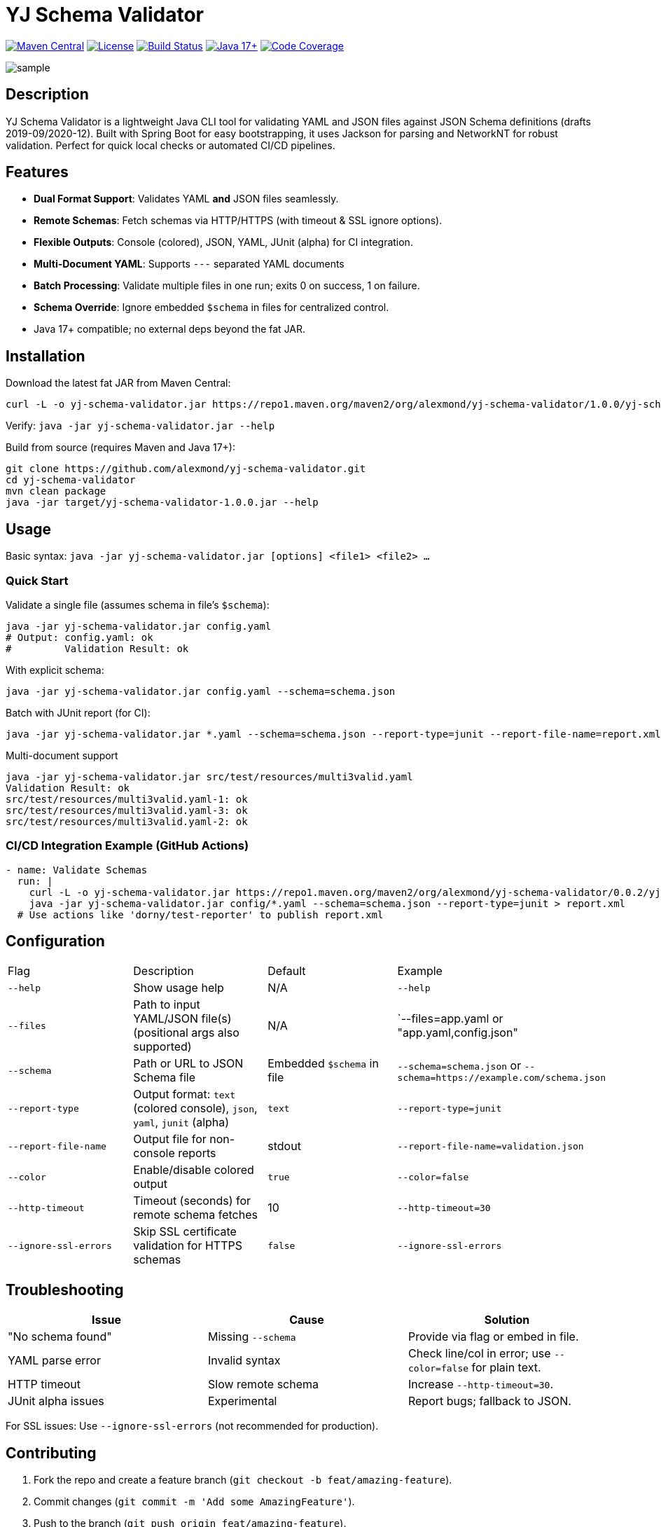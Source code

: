 = YJ Schema Validator

image:https://img.shields.io/maven-central/v/org.alexmond/yj-schema-validator.svg?label=Maven%20Central[Maven Central,link=https://search.maven.org/artifact/yj-schema-validator]
image:https://img.shields.io/badge/License-Apache%202.0-blue.svg[License,link=LICENSE]
image:https://img.shields.io/github/actions/workflow/status/alexmond/yj-schema-validator/maven.yml[Build Status,link=https://github.com/alexmond/yj-schema-validator/actions]
image:https://img.shields.io/badge/Java-17%2B-blue.svg[Java 17+,link=https://openjdk.org/]
image:https://codecov.io/github/alexmond/yj-schema-validator/graph/badge.svg?token=R22SVVXZT6[Code Coverage,link=https://codecov.io/github/alexmond/yj-schema-validator]

image::sample.png[]
[[description]]
== Description


YJ Schema Validator is a lightweight Java CLI tool for validating YAML and JSON files against JSON Schema definitions (drafts 2019-09/2020-12). Built with Spring Boot for easy bootstrapping, it uses Jackson for parsing and NetworkNT for robust validation. Perfect for quick local checks or automated CI/CD pipelines.

== Features

- *Dual Format Support*: Validates YAML *and* JSON files seamlessly.
- *Remote Schemas*: Fetch schemas via HTTP/HTTPS (with timeout & SSL ignore options).
- *Flexible Outputs*: Console (colored), JSON, YAML, JUnit (alpha) for CI integration.
- *Multi-Document YAML*: Supports `---` separated YAML documents
- *Batch Processing*: Validate multiple files in one run; exits 0 on success, 1 on failure.
- *Schema Override*: Ignore embedded `$schema` in files for centralized control.
- Java 17+ compatible; no external deps beyond the fat JAR.

== Installation

Download the latest fat JAR from Maven Central:

[source,bash]
----
curl -L -o yj-schema-validator.jar https://repo1.maven.org/maven2/org/alexmond/yj-schema-validator/1.0.0/yj-schema-validator-1.0.0.jar
----

Verify: `java -jar yj-schema-validator.jar --help`

Build from source (requires Maven and Java 17+):

[source,bash]
----
git clone https://github.com/alexmond/yj-schema-validator.git
cd yj-schema-validator
mvn clean package
java -jar target/yj-schema-validator-1.0.0.jar --help
----

== Usage

Basic syntax: `java -jar yj-schema-validator.jar [options] <file1> <file2> ...`

=== Quick Start

Validate a single file (assumes schema in file's `$schema`):

[source,bash]
----
java -jar yj-schema-validator.jar config.yaml
# Output: config.yaml: ok
#         Validation Result: ok
----

With explicit schema:

[source,bash]
----
java -jar yj-schema-validator.jar config.yaml --schema=schema.json
----

Batch with JUnit report (for CI):

[source,bash]
----
java -jar yj-schema-validator.jar *.yaml --schema=schema.json --report-type=junit --report-file-name=report.xml
----

Multi-document support
[source,bash]
----
java -jar yj-schema-validator.jar src/test/resources/multi3valid.yaml
Validation Result: ok
src/test/resources/multi3valid.yaml-1: ok
src/test/resources/multi3valid.yaml-3: ok
src/test/resources/multi3valid.yaml-2: ok
----
=== CI/CD Integration Example (GitHub Actions)

[source,yaml]
----
- name: Validate Schemas
  run: |
    curl -L -o yj-schema-validator.jar https://repo1.maven.org/maven2/org/alexmond/yj-schema-validator/0.0.2/yj-schema-validator-0.0.2.jar
    java -jar yj-schema-validator.jar config/*.yaml --schema=schema.json --report-type=junit > report.xml
  # Use actions like 'dorny/test-reporter' to publish report.xml
----

== Configuration

|===
|Flag |Description |Default |Example
|`--help`
|Show usage help
|N/A
|`--help`

|`--files`
|Path to input YAML/JSON file(s) (positional args also supported)
|N/A
|`--files=app.yaml or "app.yaml,config.json"

|`--schema`
|Path or URL to JSON Schema file
|Embedded `$schema` in file
|`--schema=schema.json` or `--schema=https://example.com/schema.json`

|`--report-type`
|Output format: `text` (colored console), `json`, `yaml`, `junit` (alpha)
|`text`
|`--report-type=junit`

|`--report-file-name`
|Output file for non-console reports
|stdout
|`--report-file-name=validation.json`

|`--color`
|Enable/disable colored output
|`true`
|`--color=false`

|`--http-timeout`
|Timeout (seconds) for remote schema fetches
|10
|`--http-timeout=30`

|`--ignore-ssl-errors`
|Skip SSL certificate validation for HTTPS schemas
|`false`
|`--ignore-ssl-errors`

|===

== Troubleshooting

|===
|Issue |Cause |Solution

|"No schema found"
|Missing `--schema`
|Provide via flag or embed in file.

|YAML parse error
|Invalid syntax
|Check line/col in error; use `--color=false` for plain text.

|HTTP timeout
|Slow remote schema
|Increase `--http-timeout=30`.

|JUnit alpha issues
|Experimental
|Report bugs; fallback to JSON.
|===

For SSL issues: Use `--ignore-ssl-errors` (not recommended for production).

== Contributing

1. Fork the repo and create a feature branch (`git checkout -b feat/amazing-feature`).
2. Commit changes (`git commit -m 'Add some AmazingFeature'`).
3. Push to the branch (`git push origin feat/amazing-feature`).
4. Open a Pull Request.

Build and test locally:

[source,bash]
----
mvn clean package
mvn test
----


See link:https://github.com/alexmond/yj-schema-validator/issues[open issues] for details.

== License

This project is licensed under the Apache License 2.0 - see the xref:LICENSE[LICENSE] file for details.

== Acknowledgments

- Built on link:https://github.com/networknt/json-schema-validator[NetworkNT JSON Schema Validator].
- Thanks to contributors: link:https://github.com/alexmond/yj-schema-validator/graphs/contributors[List here].

== Full Documentation

link:https://alexmond.github.io/yj-schema-validator/current/index.html[Read the full docs here]